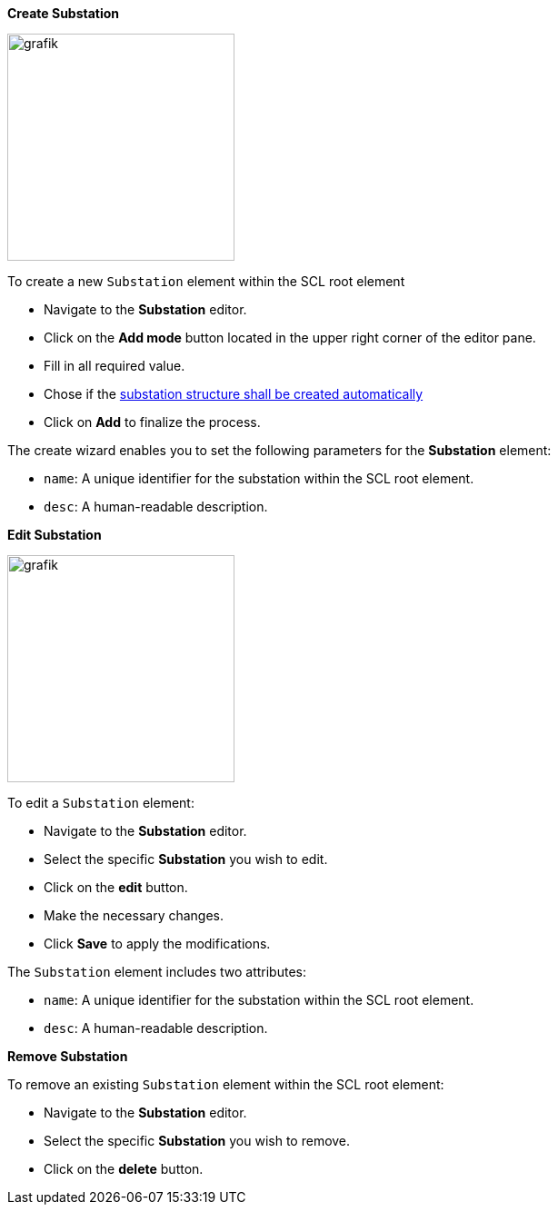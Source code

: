 *Create Substation*

image::https://user-images.githubusercontent.com/66802940/183954594-cd69d954-b995-4b30-adda-864b50958a44.png[grafik,250]

To create a new `Substation` element within the SCL root element

* Navigate to the *Substation* editor.
* Click on the *Add mode* button located in the upper right corner of the editor pane.
* Fill in all required value.
* Chose if the https://github.com/openscd/open-scd/wiki/Guess-substation-structure[substation structure shall be created automatically]
* Click on *Add* to finalize the process.

The create wizard enables you to set the following parameters for the *Substation* element:

* `name`: A unique identifier for the substation within the SCL root element.
* `desc`: A human-readable description.

*Edit Substation*

image::https://user-images.githubusercontent.com/66802940/183953429-d64e2052-d181-4358-8878-7709ca0b96bb.png[grafik,250]

To edit a `Substation` element:

* Navigate to the *Substation* editor.
* Select the specific *Substation* you wish to edit.
* Click on the *edit* button.
* Make the necessary changes.
* Click *Save* to apply the modifications.

The `Substation` element includes two attributes:

* `name`: A unique identifier for the substation within the SCL root element.
* `desc`: A human-readable description.

*Remove Substation*

To remove an existing `Substation` element within the SCL root element:

* Navigate to the *Substation* editor.
* Select the specific *Substation* you wish to remove.
* Click on the *delete* button.
